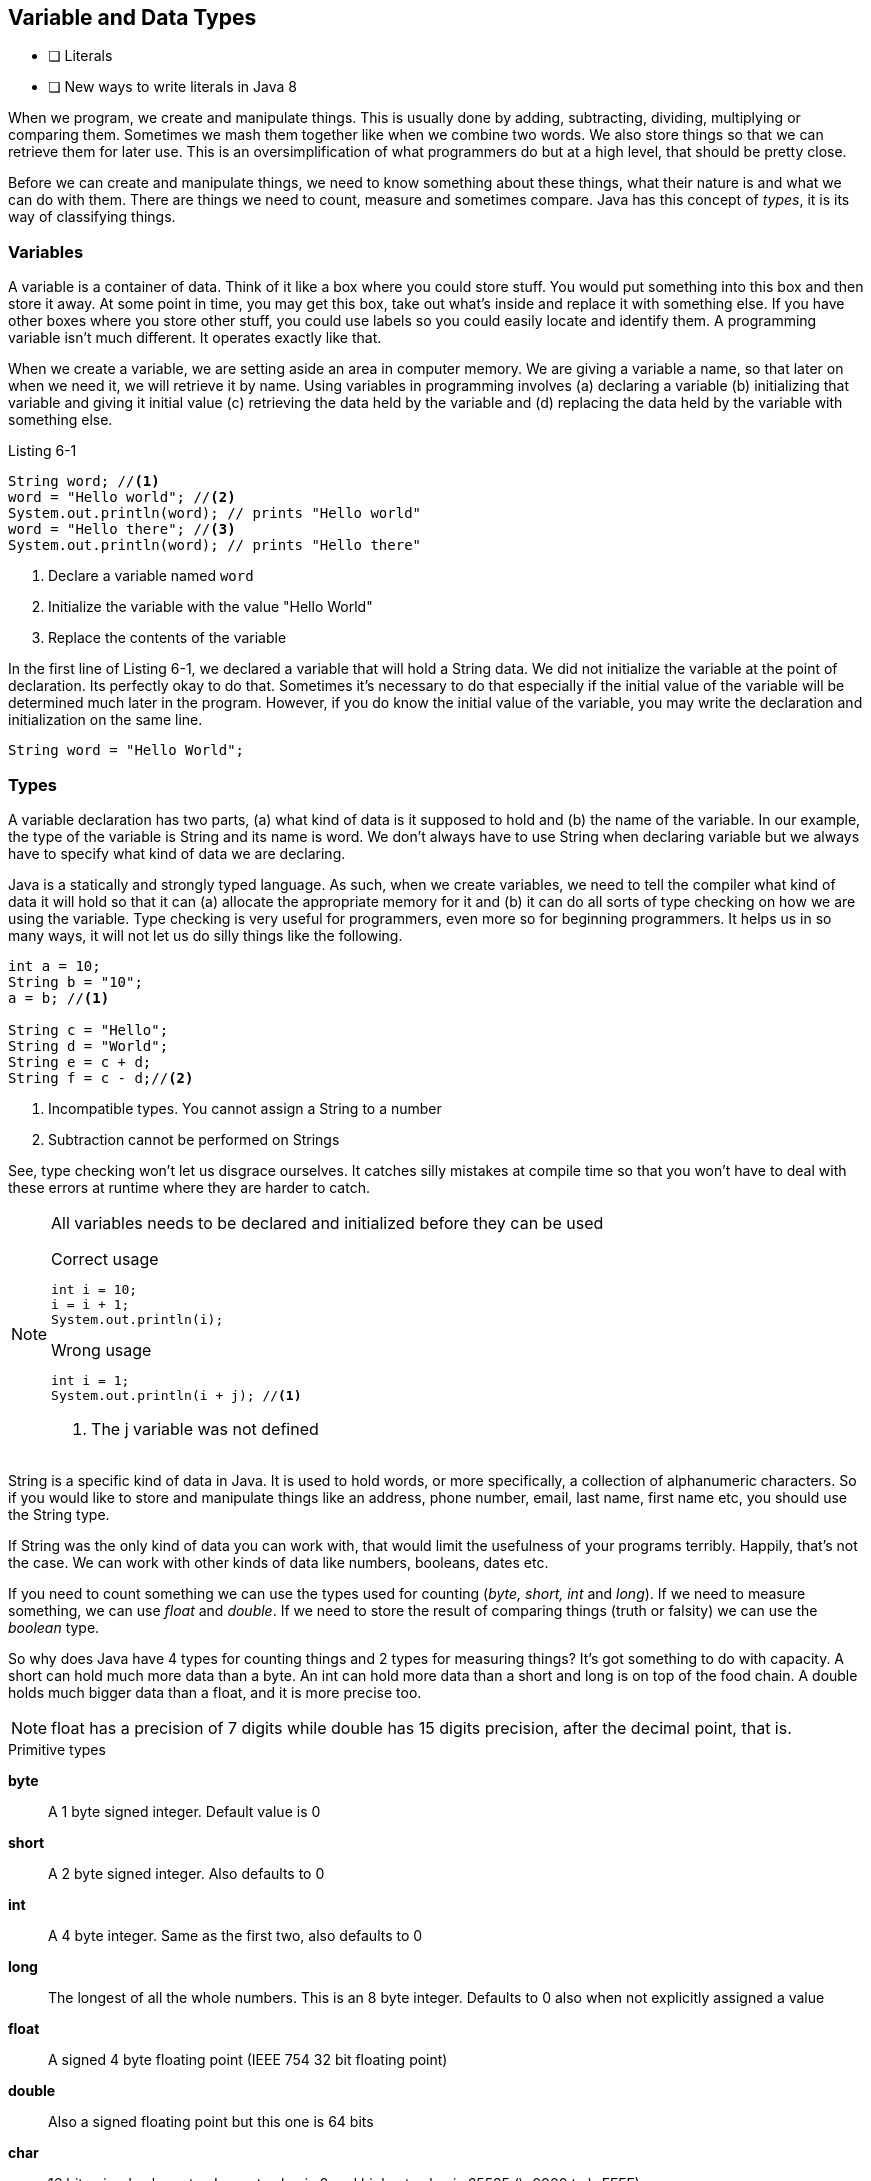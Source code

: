 == Variable and Data Types

- [ ] Literals
- [ ] New ways to write literals in Java 8

When we program, we create and manipulate things. This is usually done by adding, subtracting, dividing, multiplying or comparing them. Sometimes we mash them together like when we combine two words.  We also store things so that we can retrieve them for later use. This is an oversimplification of what programmers do but at a high level, that should be pretty close.

Before we can create and manipulate things, we need to know something about these things, what their nature is and what we can do with them. There are things we need to count, measure and sometimes compare. Java has this concept of _types_, it is its way of classifying things. 

=== Variables

A variable is a container of data. Think of it like a box where you could store stuff. You would put something into this box and then store it away. At some point in time, you may get this box, take out what’s inside and replace it with something else. If you have other boxes where you store other stuff, you could use labels so you could easily locate and identify them. A programming variable isn’t much different. It operates exactly like that.

When we create a variable, we are setting aside an area in computer memory. We are giving a variable a name, so that later on when we need it, we will retrieve it by name. Using  variables in programming involves (a) declaring a variable (b) initializing that variable and giving it initial value (c) retrieving the data held by the variable and (d) replacing the data held by the variable with something else.

.Listing 6-1
----
String word; //<1>
word = "Hello world"; //<2>
System.out.println(word); // prints "Hello world"
word = "Hello there"; //<3>
System.out.println(word); // prints "Hello there"
----

<1> Declare a variable named `word`
<2> Initialize the variable with the value "Hello World"
<3> Replace the contents of the variable

In the first line of Listing 6-1, we declared a variable that will hold a String data. We did not initialize the variable at the point of declaration. Its perfectly okay to do that. Sometimes it's necessary to do that especially if the initial value of the variable will be determined much later in the program.  However, if you do know the initial value of the variable, you may write the declaration and initialization on the same line.

----
String word = "Hello World";
----


=== Types

A variable declaration has two parts, (a) what kind of data is it supposed to hold and (b) the name of the variable. In our example, the type of the variable is String and its name is word. We don't always have to use String when declaring variable but we always have to specify what kind of data we are declaring.

Java is a statically and strongly typed language. As such, when we create variables, we need to tell the compiler what kind of data it will hold so that it can (a) allocate the appropriate memory for it and (b) it can do all sorts of type checking on how we are using the variable. Type checking is very useful for programmers, even more so for beginning programmers. It helps us in so many ways, it will not let us do silly things  like the following.

----
int a = 10;
String b = "10";
a = b; //<1>

String c = "Hello";
String d = "World";
String e = c + d;
String f = c - d;//<2>
----

<1> Incompatible types. You cannot assign a String to a number
<2> Subtraction cannot be performed on Strings

See, type checking won't let us disgrace ourselves. It catches silly mistakes at compile time so that you won't have to deal with these errors at runtime where they are harder to catch. 

[NOTE]
====
All variables needs to be declared and initialized before they can be used

.Correct usage
----
int i = 10;
i = i + 1;
System.out.println(i);
----

.Wrong usage
----
int i = 1;
System.out.println(i + j); //<1>
----
<1> The j variable was not defined
====

String is a specific kind of data in Java. It is used to hold words, or more specifically, a collection of alphanumeric characters. So if you would like to store and manipulate things like an address, phone number, email, last name, first name etc, you should use the String type.

If String was the only kind of data you can work with, that would limit the usefulness of your programs terribly. Happily, that's not the case. We can work with other kinds of data like numbers, booleans, dates etc. 

If you need to count something we can use the types used for counting (_byte, short, int_ and _long_). If we need to measure something, we can use _float_ and _double_. If we need to store the result of comparing things (truth or falsity) we can use the _boolean_ type.

So why does Java have 4 types for counting things and 2 types for measuring things? It's got something to do with capacity. A short can hold much more data than a byte. An int can hold more data than a short and long is on top of the food chain. A double holds much bigger data than a float, and it is more precise too. 

NOTE: float has a precision of 7 digits while double has 15 digits precision, after the decimal point, that is.

.Primitive types
**byte**::  
A 1 byte signed integer. Default value is 0
**short**::
A 2 byte signed integer. Also defaults to 0
**int**::
A 4 byte integer. Same as the first two, also defaults to 0
**long**::
The longest of all the whole numbers. This is an 8 byte integer. Defaults to 0 also when not explicitly assigned a value
**float**::
A signed 4 byte floating point (IEEE 754 32 bit floating point)
**double**::
Also a signed floating point but this one is 64 bits
**char**::
16 bit unicode character. Lowest value is 0 and highest value is 65535 (\u0000 to \uFFFF)
**boolean**::
Use this when storing values that are results of comparisons , for example
+
----
boolean z = (a > b)
----
+
There are two literal values you can use for the boolean type; `true` and `false`. Listing 6-2 shows some basic usage
+
.Listing 6-2
----
boolean a = false;
boolean b; //<1>
System.out.println(a); //prints false
System.out.println(b); //prints false also
----
<1> Default value for a boolean type is false

TIP: There is a formula to determine the lowest and highest value for whole numbers. The lowest value is equal to  (-1) **2** ^(n-1)^ and the highest value is **2** ^(n-1)^ - 1, where _n_=number of bits. So, for a byte which is 8 bits long (1 byte is 8 bits), lowest value = (-1) **2** ^8-1^ = -128

=== References Types

The native types discussed in the previous section are called primitive types because they are part of the language definition. They are fixed at eight. We cannot add or define  new primitive types. Happily, Java allows us to create new types of our own. These user defined types are called reference types. We will not be discussing how to create and work with reference types in this chapter, we will defer  that discussion for later. But it is important to say that creation of new types involves writing classes and creating objects. 

The main difference between a reference and a primitive type is their size. Primitives cannot get any bigger than 8 bytes. They are scalar data and the biggest data type we can define is a long two's complement integer. And that is an 8 byte integer. The size of a reference type on the other hand, cannot be determined as easily as a primitive's because it is after all, a composite kind of data.

NOTE: Scalar value is one unit of data. Just like in algebra, a scalar value is a single number as opposed to either a vector or matrix which are composites

.Listing 6-3
----
int x = 95;
int y = 50;
----

Listing 6-3 shows example of two primitive variables. _X_ contains a single data, which is 95 and _Y_ contains only the integer 50. 

.Listing 6-4
----
class Point {
  int x = 95;
  int y = 50
}
----

Listing 6-4 shows how to define a new type called Point. It was made possible by aggregating two integer variables.

TIP: In case you are wondering, _String_ is a reference type. It is part of the JDK library. There is a full discussion of Strings in later chapters


=== Exercises

**Exercise 6-1**::
Compute for the lowest value and highest value of long, short, byte and int
**Exercise 6-2**::
Make a program that creates variables for each of 8 primitive types and print out each one of them


<<<

